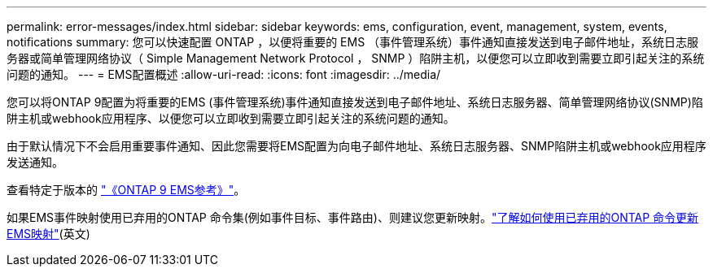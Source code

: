 ---
permalink: error-messages/index.html 
sidebar: sidebar 
keywords: ems, configuration, event, management, system, events, notifications 
summary: 您可以快速配置 ONTAP ，以便将重要的 EMS （事件管理系统）事件通知直接发送到电子邮件地址，系统日志服务器或简单管理网络协议（ Simple Management Network Protocol ， SNMP ）陷阱主机，以便您可以立即收到需要立即引起关注的系统问题的通知。 
---
= EMS配置概述
:allow-uri-read: 
:icons: font
:imagesdir: ../media/


[role="lead"]
您可以将ONTAP 9配置为将重要的EMS (事件管理系统)事件通知直接发送到电子邮件地址、系统日志服务器、简单管理网络协议(SNMP)陷阱主机或webhook应用程序、以便您可以立即收到需要立即引起关注的系统问题的通知。

由于默认情况下不会启用重要事件通知、因此您需要将EMS配置为向电子邮件地址、系统日志服务器、SNMP陷阱主机或webhook应用程序发送通知。

查看特定于版本的 link:https://docs.netapp.com/us-en/ontap-ems-9131/["《ONTAP 9 EMS参考》"^]。

如果EMS事件映射使用已弃用的ONTAP 命令集(例如事件目标、事件路由)、则建议您更新映射。link:../error-messages/convert-ems-routing-to-notifications-task.html["了解如何使用已弃用的ONTAP 命令更新EMS映射"](英文)
